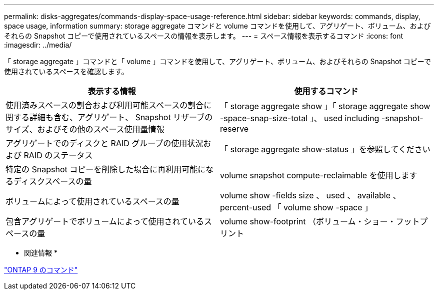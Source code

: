---
permalink: disks-aggregates/commands-display-space-usage-reference.html 
sidebar: sidebar 
keywords: commands, display, space usage, information 
summary: storage aggregate コマンドと volume コマンドを使用して、アグリゲート、ボリューム、およびそれらの Snapshot コピーで使用されているスペースの情報を表示します。 
---
= スペース情報を表示するコマンド
:icons: font
:imagesdir: ../media/


[role="lead"]
「 storage aggregate 」コマンドと「 volume 」コマンドを使用して、アグリゲート、ボリューム、およびそれらの Snapshot コピーで使用されているスペースを確認します。

[cols="2*"]
|===
| 表示する情報 | 使用するコマンド 


 a| 
使用済みスペースの割合および利用可能スペースの割合に関する詳細も含む、アグリゲート、 Snapshot リザーブのサイズ、およびその他のスペース使用量情報
 a| 
「 storage aggregate show 」「 storage aggregate show -space-snap-size-total 」、 used including -snapshot-reserve



 a| 
アグリゲートでのディスクと RAID グループの使用状況および RAID のステータス
 a| 
「 storage aggregate show-status 」を参照してください



 a| 
特定の Snapshot コピーを削除した場合に再利用可能になるディスクスペースの量
 a| 
volume snapshot compute-reclaimable を使用します



 a| 
ボリュームによって使用されているスペースの量
 a| 
volume show -fields size 、 used 、 available 、 percent-used 「 volume show -space 」



 a| 
包含アグリゲートでボリュームによって使用されているスペースの量
 a| 
volume show-footprint （ボリューム・ショー・フットプリント

|===
* 関連情報 *

http://docs.netapp.com/ontap-9/topic/com.netapp.doc.dot-cm-cmpr/GUID-5CB10C70-AC11-41C0-8C16-B4D0DF916E9B.html["ONTAP 9 のコマンド"]
